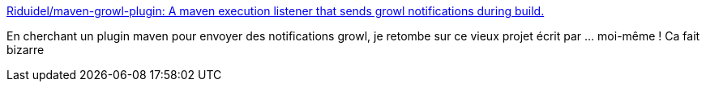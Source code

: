 :jbake-type: post
:jbake-status: published
:jbake-title: Riduidel/maven-growl-plugin: A maven execution listener that sends growl notifications during build.
:jbake-tags: maven,growl,plugin,open-source,_mois_sept.,_année_2019
:jbake-date: 2019-09-03
:jbake-depth: ../
:jbake-uri: shaarli/1567496747000.adoc
:jbake-source: https://nicolas-delsaux.hd.free.fr/Shaarli?searchterm=https%3A%2F%2Fgithub.com%2FRiduidel%2Fmaven-growl-plugin&searchtags=maven+growl+plugin+open-source+_mois_sept.+_ann%C3%A9e_2019
:jbake-style: shaarli

https://github.com/Riduidel/maven-growl-plugin[Riduidel/maven-growl-plugin: A maven execution listener that sends growl notifications during build.]

En cherchant un plugin maven pour envoyer des notifications growl, je retombe sur ce vieux projet écrit par ... moi-même ! Ca fait bizarre
